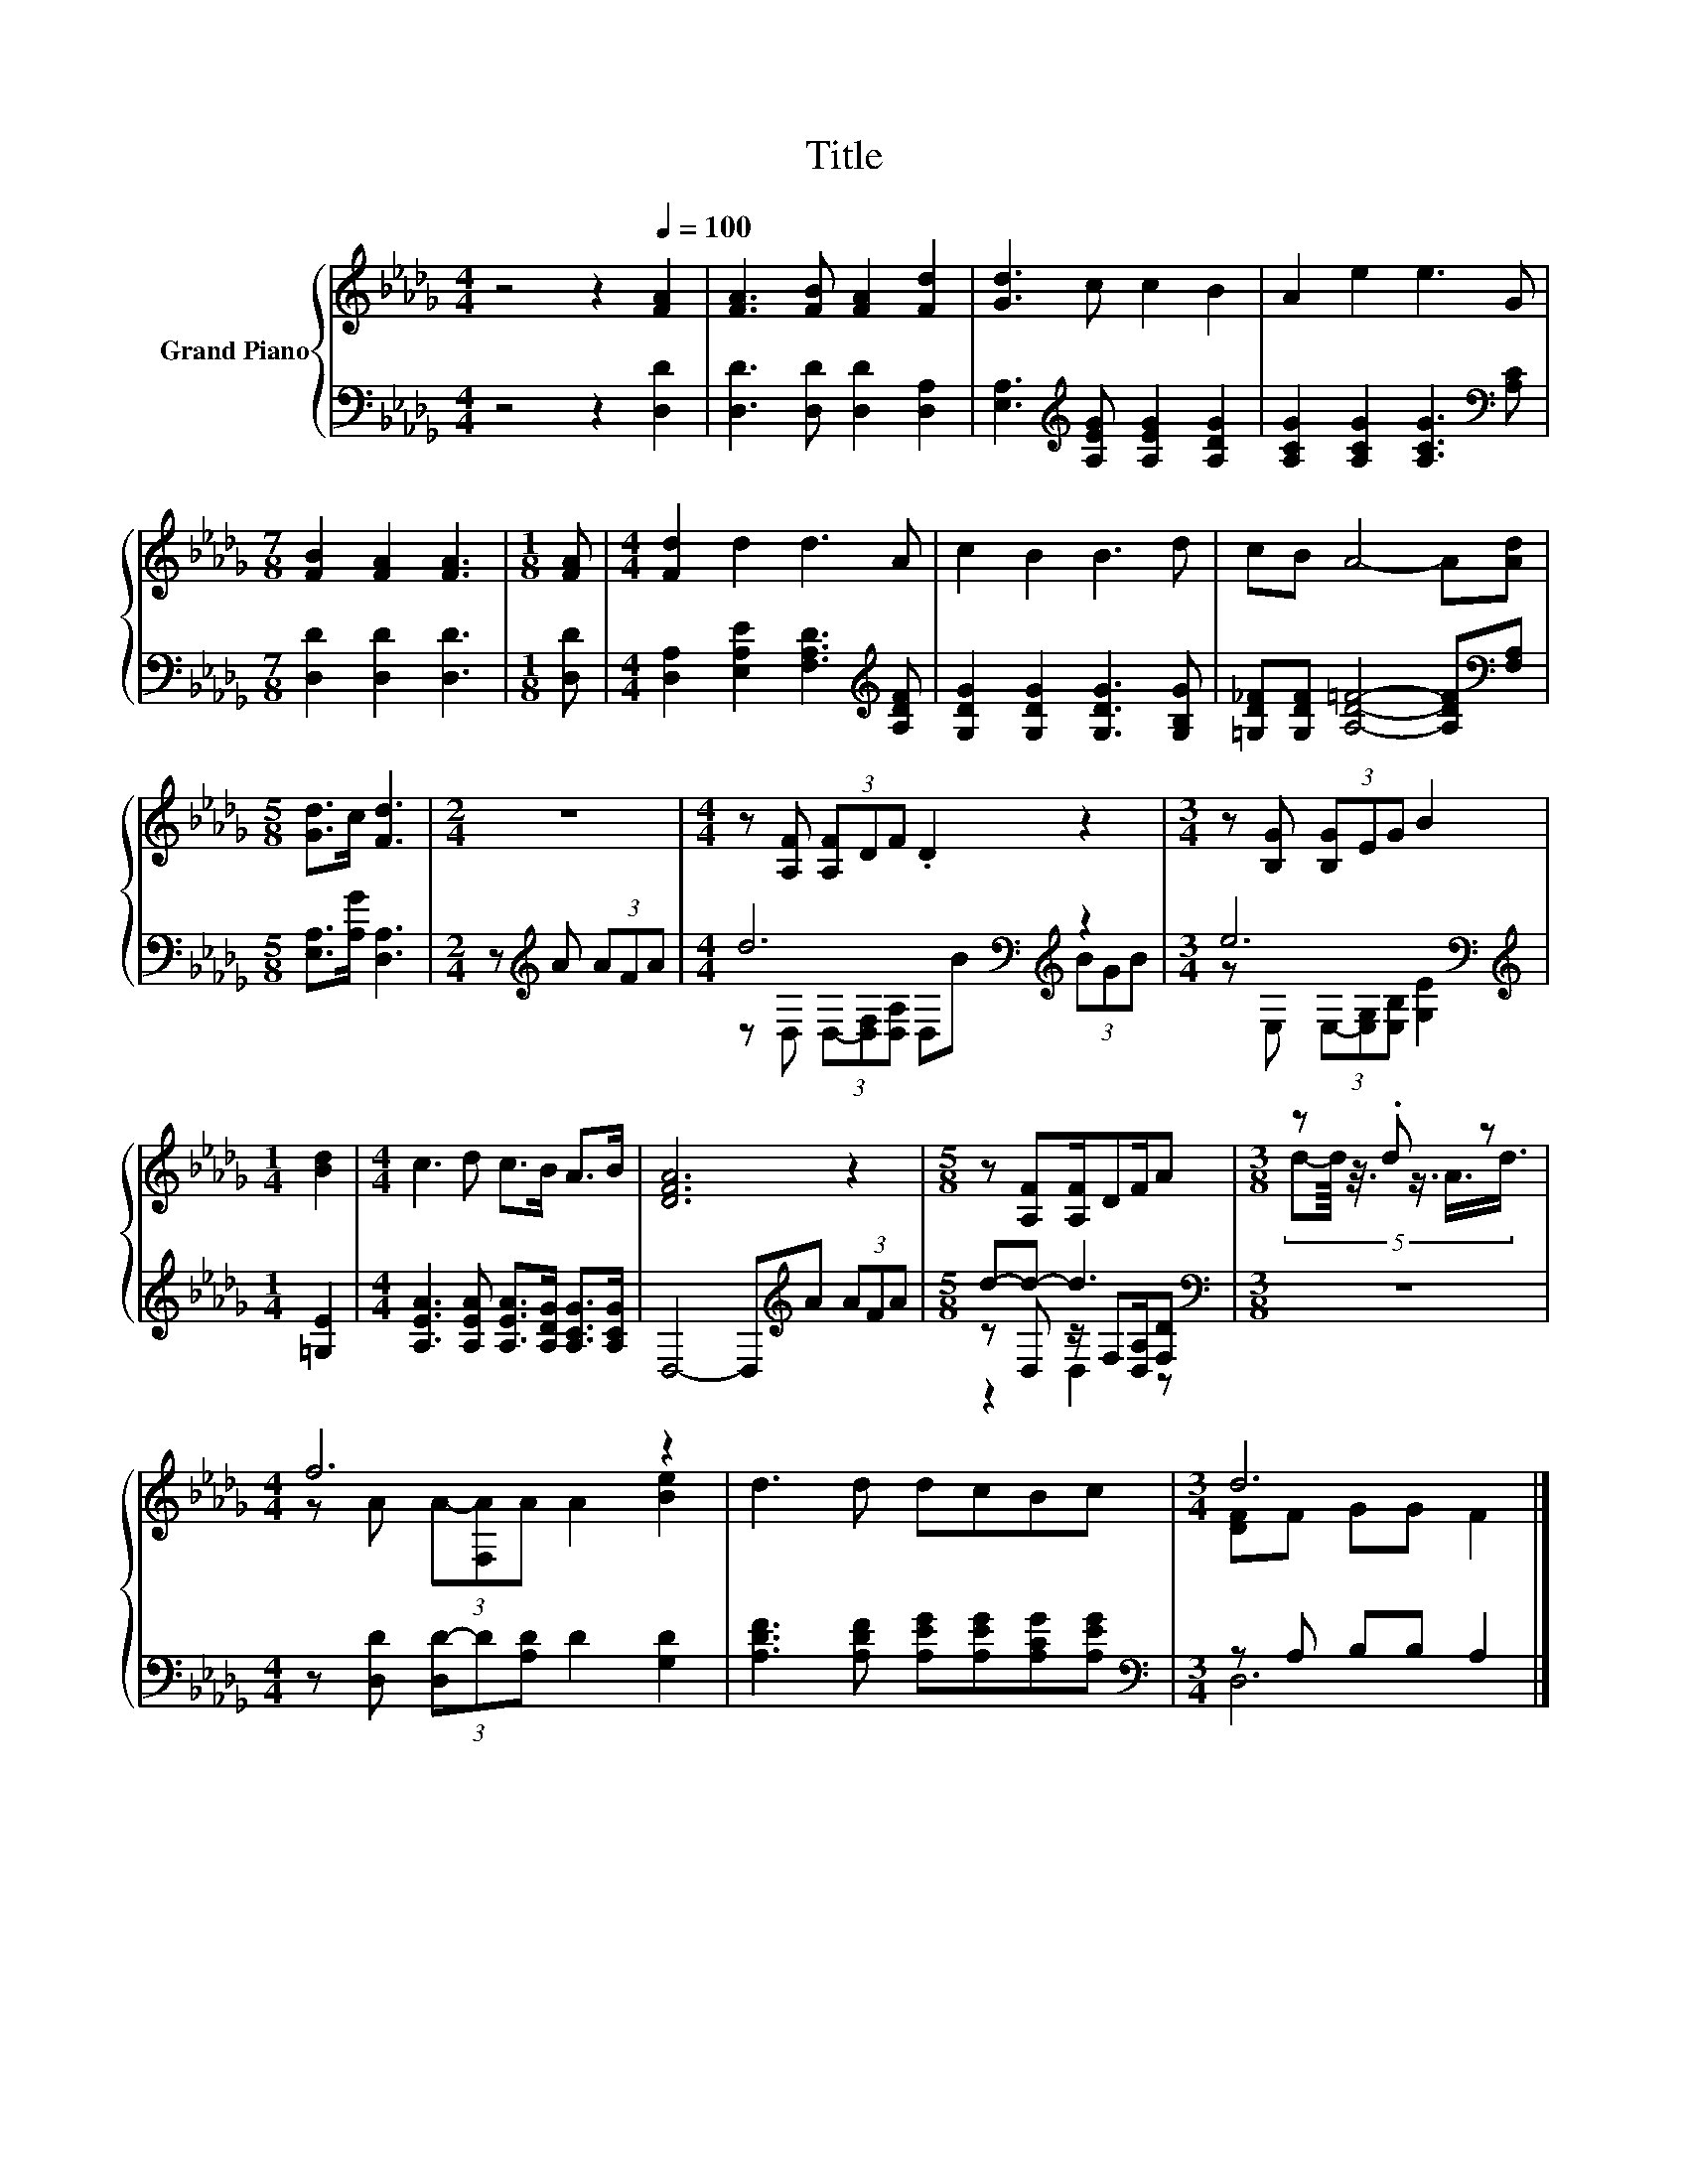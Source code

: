 X:1
T:Title
%%score { ( 1 5 ) | ( 2 3 4 ) }
L:1/8
M:4/4
K:Db
V:1 treble nm="Grand Piano"
V:5 treble 
V:2 bass 
V:3 bass 
V:4 bass 
V:1
 z4 z2[Q:1/4=100] [FA]2 | [FA]3 [FB] [FA]2 [Fd]2 | [Gd]3 c c2 B2 | A2 e2 e3 G | %4
[M:7/8] [FB]2 [FA]2 [FA]3 |[M:1/8] [FA] |[M:4/4] [Fd]2 d2 d3 A | c2 B2 B3 d | cB A4- A[Ad] | %9
[M:5/8] [Gd]>c [Fd]3 |[M:2/4] z4 |[M:4/4] z [A,F] (3[A,F]DF .D2 z2 |[M:3/4] z [B,G] (3[B,G]EG B2 | %13
[M:1/4] [Bd]2 |[M:4/4] c3 d c>B A>B | [DFA]6 z2 |[M:5/8] z [A,F][A,F]/DF/A |[M:3/8] z .d z | %18
[M:4/4] f6 z2 | d3 d dcBc |[M:3/4] d6 |] %21
V:2
 z4 z2 [D,D]2 | [D,D]3 [D,D] [D,D]2 [D,A,]2 | [E,A,]3[K:treble] [A,EG] [A,EG]2 [A,DG]2 | %3
 [A,CG]2 [A,CG]2 [A,CG]3[K:bass] [A,C] |[M:7/8] [D,D]2 [D,D]2 [D,D]3 |[M:1/8] [D,D] | %6
[M:4/4] [D,A,]2 [E,A,E]2 [F,A,D]3[K:treble] [A,DF] | [G,DG]2 [G,DG]2 [G,DG]3 [G,B,G] | %8
 [=G,D_F][G,DF] [A,D=F]4- [A,DF][K:bass][F,A,] |[M:5/8] [E,A,]>[A,G] [D,A,]3 | %10
[M:2/4] z[K:treble] A (3AFA |[M:4/4] d6[K:bass][K:treble] z2 |[M:3/4] e6[K:bass] | %13
[M:1/4][K:treble] [=G,E]2 |[M:4/4] [A,EA]3 [A,EA] [A,EA]>[A,DG] [A,CG]>[A,CG] | %15
 D,4- D,[K:treble]A (3AFA |[M:5/8] d-d- d3[K:bass] |[M:3/8] z3 | %18
[M:4/4] z [D,D] (3[D,D-]D[A,D] D2 [G,D]2 | [A,DF]3 [A,DF] [A,EG][A,EG][A,CG][A,EG] | %20
[M:3/4][K:bass] z A, B,B, A,2 |] %21
V:3
 x8 | x8 | x3[K:treble] x5 | x7[K:bass] x |[M:7/8] x7 |[M:1/8] x |[M:4/4] x7[K:treble] x | x8 | %8
 x7[K:bass] x |[M:5/8] x5 |[M:2/4] x[K:treble] x3 | %11
[M:4/4] z[K:bass] D, (3D,-[D,F,][D,A,] D,[K:treble]B (3BGB | %12
[M:3/4] z[K:bass] E, (3E,-[E,G,][E,B,] [G,E]2 |[M:1/4][K:treble] x2 |[M:4/4] x8 | x5[K:treble] x3 | %16
[M:5/8] z D, z/[K:bass] F,[D,A,]/[F,D] |[M:3/8] x3 |[M:4/4] x8 | x8 |[M:3/4][K:bass] D,6 |] %21
V:4
 x8 | x8 | x3[K:treble] x5 | x7[K:bass] x |[M:7/8] x7 |[M:1/8] x |[M:4/4] x7[K:treble] x | x8 | %8
 x7[K:bass] x |[M:5/8] x5 |[M:2/4] x[K:treble] x3 |[M:4/4] x[K:bass] x4[K:treble] x3 | %12
[M:3/4] x[K:bass] x5 |[M:1/4][K:treble] x2 |[M:4/4] x8 | x5[K:treble] x3 | %16
[M:5/8] z2 D,2[K:bass] z |[M:3/8] x3 |[M:4/4] x8 | x8 |[M:3/4][K:bass] x6 |] %21
V:5
 x8 | x8 | x8 | x8 |[M:7/8] x7 |[M:1/8] x |[M:4/4] x8 | x8 | x8 |[M:5/8] x5 |[M:2/4] x4 | %11
[M:4/4] x8 |[M:3/4] x6 |[M:1/4] x2 |[M:4/4] x8 | x8 |[M:5/8] x5 | %17
[M:3/8] (5:4:6d-d/8 z3/8 z3/4 A3/4d3/4 |[M:4/4] z A (3A-[F,A]A A2 [Be]2 | x8 | %20
[M:3/4] [DF]F GG F2 |] %21

